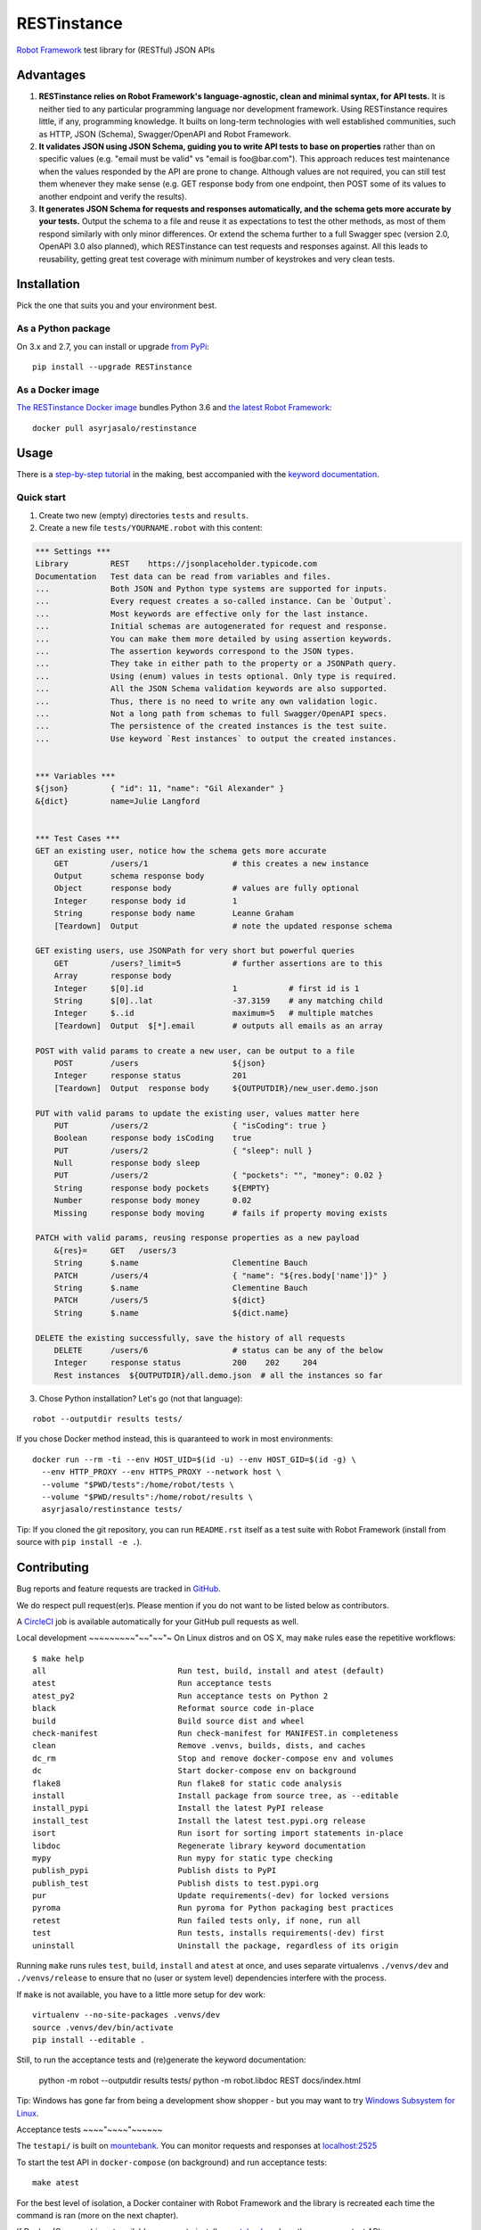RESTinstance
============

`Robot Framework <http://robotframework.org>`__ test library for (RESTful) JSON APIs

.. image:: https://circleci.com/gh/asyrjasalo/RESTinstance.svg?style=svg
    :target: https://circleci.com/gh/asyrjasalo/RESTinstance



Advantages
----------

1. **RESTinstance relies on Robot Framework's language-agnostic,
   clean and minimal syntax, for API tests.** It is neither tied to any
   particular programming language nor development framework.
   Using RESTinstance requires little, if any, programming knowledge.
   It builts on long-term technologies with well established communities,
   such as HTTP, JSON (Schema), Swagger/OpenAPI and Robot Framework.

2. **It validates JSON using JSON Schema, guiding you to write API tests
   to base on properties** rather than on specific values (e.g. "email
   must be valid" vs "email is foo\@bar.com"). This approach reduces test
   maintenance when the values responded by the API are prone to change.
   Although values are not required, you can still test them whenever they
   make sense (e.g. GET response body from one endpoint, then POST some
   of its values to another endpoint and verify the results).

3. **It generates JSON Schema for requests and responses automatically,
   and the schema gets more accurate by your tests.**
   Output the schema to a file and reuse it as expectations to test the other methods, as most of them respond similarly with only minor differences.
   Or extend the schema further to a full Swagger spec (version 2.0,
   OpenAPI 3.0 also planned), which RESTinstance can test requests and
   responses against. All this leads to reusability, getting great test
   coverage with minimum number of keystrokes and very clean tests.



Installation
------------

Pick the one that suits you and your environment best.

As a Python package
~~~~~~~~~~~~~~~~~~~
On 3.x and 2.7, you can install or upgrade `from PyPi <https://pypi.org/project/RESTinstance>`__:

::

    pip install --upgrade RESTinstance

As a Docker image
~~~~~~~~~~~~~~~~~

`The RESTinstance Docker image <https://hub.docker.com/r/asyrjasalo/restinstance/tags>`__
bundles Python 3.6 and `the latest Robot Framework <https://pypi.org/project/robotframework/3.1.1>`__:

::

    docker pull asyrjasalo/restinstance



Usage
-----

There is a `step-by-step tutorial <https://github.com/asyrjasalo/RESTinstance/blob/master/examples>`__
in the making, best accompanied with the `keyword documentation <https://asyrjasalo.github.io/RESTinstance>`__.

Quick start
~~~~~~~~~~~

1. Create two new (empty) directories ``tests`` and ``results``.

2. Create a new file ``tests/YOURNAME.robot`` with this content:

.. code:: robotframework

    *** Settings ***
    Library         REST    https://jsonplaceholder.typicode.com
    Documentation   Test data can be read from variables and files.
    ...             Both JSON and Python type systems are supported for inputs.
    ...             Every request creates a so-called instance. Can be `Output`.
    ...             Most keywords are effective only for the last instance.
    ...             Initial schemas are autogenerated for request and response.
    ...             You can make them more detailed by using assertion keywords.
    ...             The assertion keywords correspond to the JSON types.
    ...             They take in either path to the property or a JSONPath query.
    ...             Using (enum) values in tests optional. Only type is required.
    ...             All the JSON Schema validation keywords are also supported.
    ...             Thus, there is no need to write any own validation logic.
    ...             Not a long path from schemas to full Swagger/OpenAPI specs.
    ...             The persistence of the created instances is the test suite.
    ...             Use keyword `Rest instances` to output the created instances.


    *** Variables ***
    ${json}         { "id": 11, "name": "Gil Alexander" }
    &{dict}         name=Julie Langford


    *** Test Cases ***
    GET an existing user, notice how the schema gets more accurate
        GET         /users/1                  # this creates a new instance
        Output      schema response body
        Object      response body             # values are fully optional
        Integer     response body id          1
        String      response body name        Leanne Graham
        [Teardown]  Output                    # note the updated response schema

    GET existing users, use JSONPath for very short but powerful queries
        GET         /users?_limit=5           # further assertions are to this
        Array       response body
        Integer     $[0].id                   1           # first id is 1
        String      $[0]..lat                 -37.3159    # any matching child
        Integer     $..id                     maximum=5   # multiple matches
        [Teardown]  Output  $[*].email        # outputs all emails as an array

    POST with valid params to create a new user, can be output to a file
        POST        /users                    ${json}
        Integer     response status           201
        [Teardown]  Output  response body     ${OUTPUTDIR}/new_user.demo.json

    PUT with valid params to update the existing user, values matter here
        PUT         /users/2                  { "isCoding": true }
        Boolean     response body isCoding    true
        PUT         /users/2                  { "sleep": null }
        Null        response body sleep
        PUT         /users/2                  { "pockets": "", "money": 0.02 }
        String      response body pockets     ${EMPTY}
        Number      response body money       0.02
        Missing     response body moving      # fails if property moving exists

    PATCH with valid params, reusing response properties as a new payload
        &{res}=     GET   /users/3
        String      $.name                    Clementine Bauch
        PATCH       /users/4                  { "name": "${res.body['name']}" }
        String      $.name                    Clementine Bauch
        PATCH       /users/5                  ${dict}
        String      $.name                    ${dict.name}

    DELETE the existing successfully, save the history of all requests
        DELETE      /users/6                  # status can be any of the below
        Integer     response status           200    202     204
        Rest instances  ${OUTPUTDIR}/all.demo.json  # all the instances so far


3. Chose Python installation? Let's go (not that language):

::

    robot --outputdir results tests/

If you chose Docker method instead, this is quaranteed to work in most environments:

::

    docker run --rm -ti --env HOST_UID=$(id -u) --env HOST_GID=$(id -g) \
      --env HTTP_PROXY --env HTTPS_PROXY --network host \
      --volume "$PWD/tests":/home/robot/tests \
      --volume "$PWD/results":/home/robot/results \
      asyrjasalo/restinstance tests/

Tip: If you cloned the git repository, you can run ``README.rst`` itself as
a test suite with Robot Framework (install from source with ``pip install -e .``).



Contributing
------------

Bug reports and feature requests are tracked in
`GitHub <https://github.com/asyrjasalo/RESTinstance/issues>`__.

We do respect pull request(er)s. Please mention if you do not want to be
listed below as contributors.

A `CircleCI <https://circleci.com/gh/asyrjasalo/RESTinstance>`__ job is
available automatically for your GitHub pull requests as well.


Local development
~~~~~~~~~"~~"~~"~
On Linux distros and on OS X, may ``make`` rules ease the repetitive workflows:

::

    $ make help
    all                            Run test, build, install and atest (default)
    atest                          Run acceptance tests
    atest_py2                      Run acceptance tests on Python 2
    black                          Reformat source code in-place
    build                          Build source dist and wheel
    check-manifest                 Run check-manifest for MANIFEST.in completeness
    clean                          Remove .venvs, builds, dists, and caches
    dc_rm                          Stop and remove docker-compose env and volumes
    dc                             Start docker-compose env on background
    flake8                         Run flake8 for static code analysis
    install                        Install package from source tree, as --editable
    install_pypi                   Install the latest PyPI release
    install_test                   Install the latest test.pypi.org release
    isort                          Run isort for sorting import statements in-place
    libdoc                         Regenerate library keyword documentation
    mypy                           Run mypy for static type checking
    publish_pypi                   Publish dists to PyPI
    publish_test                   Publish dists to test.pypi.org
    pur                            Update requirements(-dev) for locked versions
    pyroma                         Run pyroma for Python packaging best practices
    retest                         Run failed tests only, if none, run all
    test                           Run tests, installs requirements(-dev) first
    uninstall                      Uninstall the package, regardless of its origin

Running ``make`` runs rules ``test``, ``build``, ``install`` and ``atest``
at once, and uses separate virtualenvs ``./venvs/dev`` and ``./venvs/release``
to ensure that no (user or system level) dependencies interfere with the process.

If ``make`` is not available, you have to a little more setup for dev work:

::

    virtualenv --no-site-packages .venvs/dev
    source .venvs/dev/bin/activate
    pip install --editable .

Still, to run the acceptance tests and (re)generate the keyword documentation:

    python -m robot --outputdir results tests/
    python -m robot.libdoc REST docs/index.html

Tip: Windows has gone far from being a development show shopper - but you may want to try
`Windows Subsystem for Linux <https://docs.microsoft.com/en-us/windows/wsl/install-win10>`__.


Acceptance tests
~~~~"~~~~"~~~~~~

The ``testapi/`` is built on `mountebank <https://www.mbtest.org>`__.
You can monitor requests and responses at `localhost:2525 <http://localhost:2525/imposters>`__

To start the test API in ``docker-compose`` (on background) and run acceptance tests:

::

    make atest

For the best level of isolation, a Docker container with Robot Framework and
the library is recreated each time the command is ran (more on the next chapter).

If Docker (Compose) is not available, use ``npm`` to install
`mountebank <http://www.mbtest.org>`__ and run the very same test API:

::

    npm install -g mountebank
    mb --allowInjection --configfile testapi/apis.ejs
    robot --outputdir results tests/


Running on Docker
~~~~"~~~~~~~~~~~"

`RESTinstance Docker image <https://hub.docker.com/r/asyrjasalo/restinstance/tags>`__
is built with `rfdocker <https://github.com/asyrjasalo/rfdocker>`__ and the script
is included. The image is instantiated as a new container on each atest run.

The container only has the source and the run time dependencies installed,
no ``requirements-dev.txt`` or any Python packaging related files, and it only
reads ``tests/`` and writes ``results/`` on the host via the respective Docker volumes.

The image is built as part of ``make atest` and the part is essentially:

::

    RUN_ARGS="--network=host --env HTTP_PROXY --env HTTPS_PROXY" ./rfdocker

Note that all containers, including the test API's, are ran in the host network:
This is to have network layer as identical as possible on different host OSes.

To tag the image as "latest" and push it to a registry (remember to `docker login`):

::

    ./release_docker https://your.docker.registry.com/restinstance

For `Docker Hub <<https://hub.docker.com>`__ you can use:

::

    ./release_docker {{organization}}/restinstance



Credits
-------

RESTinstance is licensed under `Apache License 2.0 <https://github.com/asyrjasalo/RESTinstance/blob/master/LICENSE>`__
and was originally written by `Anssi Syrjäsalo <https://github.com/asyrjasalo>`__.

It was presented at (the first) `RoboCon 2018 <https://robocon.io>`__.


Contributors:

- `jjwong <https://github.com/jjwong>`__
  for helping with keyword documentation and examples (also check
  `RESTinstance_starter_project <https://github.com/jjwong/RESTinstance_starter_project>`__)

- `Przemysław "sqilz" Hendel <https://github.com/sqilz>`__
  for using and testing RESTinstance in early phase (also check
  `RESTinstance-wrapper <https://github.com/sqilz/RESTinstance-wrapper>`__)

- `Vinh "vinhntb" Nguyen <https://github.com/vinhntb>`__, `#52 <https://github.com/asyrjasalo/RESTinstance/pull/52>`__.


We use the following Python excellence under the hood:

-  `Flex <https://github.com/pipermerriam/flex>`__, by Piper Merriam,
   for Swagger 2.0 validation
-  `GenSON <https://github.com/wolverdude/GenSON>`__, by Jon
   "wolverdude" Wolverton, for JSON Schema generator
-  `jsonpath-ng <https://github.com/h2non/jsonpath-ng>`__,
   by Tomas Aparicio and Kenneth Knowles, for handling JSONPath queries
-  `jsonschema <https://github.com/Julian/jsonschema>`__, by Julian
   Berman, for JSON Schema validator
-  `pygments <http://pygments.org>`__, by Georg Brandl et al.,
   for JSON syntax coloring, in terminal `Output`
-  `requests <https://github.com/requests/requests>`__, by Kenneth
   Reitz et al., for making HTTP requests

See `requirements.txt <https://github.com/asyrjasalo/RESTinstance/blob/master/requirements.txt>`__
for all the direct dependencies.
